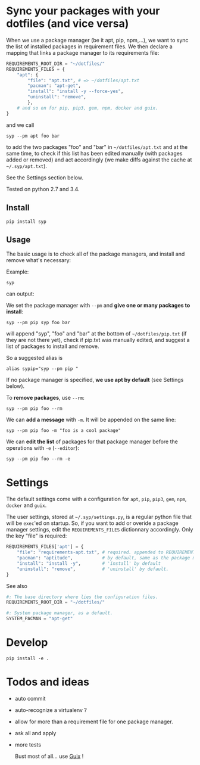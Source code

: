 * Sync your packages with your dotfiles (and vice versa)

When we use a package manager (be it apt, pip, npm,…), we want to sync
the list of installed packages  in requirement files.  We then declare
a mapping that links a package manager to its requirements file:

#+BEGIN_SRC python
REQUIREMENTS_ROOT_DIR = "~/dotfiles/"
REQUIREMENTS_FILES = {
    "apt": {
        "file": "apt.txt", # => ~/dotfiles/apt.txt
        "pacman": "apt-get",
        "install": "install -y --force-yes",
        "uninstall": "remove",
        },
    # and so on for pip, pip3, gem, npm, docker and guix.
}
#+END_SRC

and we call

: syp --pm apt foo bar

to add the two packages "foo" and "bar" in =~/dotfiles/apt.txt= and at
the same  time, to check if  this list has been  edited manually (with
packages added or removed) and  act accordingly (we make diffs against
the cache at =~/.syp/apt.txt=).

See the Settings section below.

Tested on python 2.7 and 3.4.

** Install

: pip install syp

** Usage

The basic usage  is to check all of the  package managers, and install
and remove what's necessary:

Example:

: syp

can output:

#+BEGIN_HTML
 <img src="http://i.imgur.com/NXiddZB.png" </img>
#+END_HTML


We set the package manager with  =--pm= and *give one or many packages
to install*:

: syp --pm pip syp foo bar

will   append   "syp",   "foo"   and    "bar"   at   the   bottom   of
=~/dotfiles/pip.txt= (if they are not there yet), check if pip.txt was
manually edited, and suggest a list of packages to install and remove.

So a suggested alias is

: alias sypip="syp --pm pip "

If  no package  manager is  specified, *we  use apt  by default*  (see
Settings below).

To *remove packages*, use =--rm=:

: syp --pm pip foo --rm


We can *add a message* with =-m=. It will be appended on the same line:

: syp --pm pip foo -m "foo is a cool package"


We can *edit  the list* of packages for that  package manager before the
operations with =-e= (=--editor=):

: syp --pm pip foo --rm -e

* Settings

The  default settings  come  with a  configuration  for =apt=,  =pip=,
=pip3=, =gem=, =npm=, =docker= and =guix=.

The user settings, stored at =~/.syp/settings.py=, is a regular python
 file that will  be =exec='ed on startup.   So, if you want  to add or
 overide  a package  manager settings,  edit the  =REQUIREMENTS_FILES=
 dictionnary  accordingly. Only the key "file" is required:

#+BEGIN_SRC python
REQUIREMENTS_FILES['apt'] = {
    "file": "requirements-apt.txt", # required. appended to REQUIREMENTS_ROOT_DIR
    "pacman": "aptitude",           # by default, same as the package manager name, here 'apt'
    "install": "install -y",        # 'install' by default
    "uninstall": "remove",          # 'uninstall' by default.
}
#+END_SRC

See also
#+BEGIN_SRC python
#: The base directory where lies the configuration files.
REQUIREMENTS_ROOT_DIR = "~/dotfiles/"

#: System package manager, as a default.
SYSTEM_PACMAN = "apt-get"
#+END_SRC

* Develop
: pip install -e .
* Todos and ideas

- auto commit
- auto-recognize a virtualenv ?
- allow for more than a requirement file for one package manager.
- ask all and apply
- more tests

  Bust most of all... use [[https://gnu.org/software/guix/][Guix]] !
